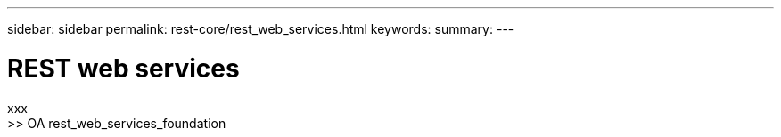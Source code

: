 ---
sidebar: sidebar
permalink: rest-core/rest_web_services.html
keywords: 
summary:
---

= REST web services
:hardbreaks:
:nofooter:
:icons: font
:linkattrs:
:imagesdir: ./media/

[.lead]
xxx
>> OA rest_web_services_foundation
